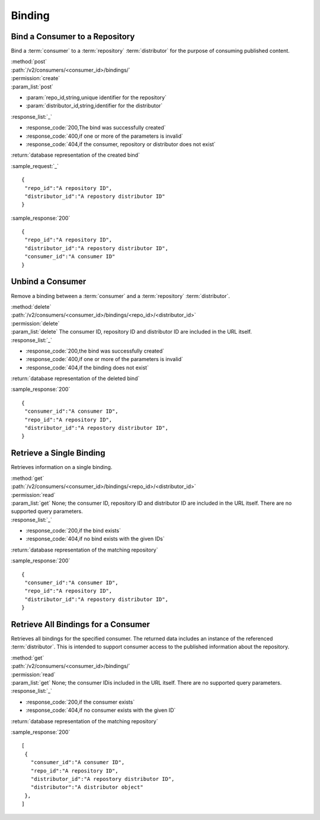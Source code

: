 Binding
=======

Bind a Consumer to a Repository
-------------------------------

Bind a :term:`consumer` to a :term:`repository` :term:`distributor` for the purpose
of consuming published content.

| :method:`post`
| :path:`/v2/consumers/<consumer_id>/bindings/`
| :permission:`create`
| :param_list:`post`

* :param:`repo_id,string,unique identifier for the repository`
* :param:`distributor_id,string,identifier for the distributor`

| :response_list:`_`

* :response_code:`200,The bind was successfully created`
* :response_code:`400,if one or more of the parameters is invalid`
* :response_code:`404,if the consumer, repository or distributor does not exist`

| :return:`database representation of the created bind`

:sample_request:`_` ::

 {
  "repo_id":"A repository ID",
  "distributor_id":"A repostory distributor ID"
 }
 
:sample_response:`200` ::

 {
  "repo_id":"A repository ID",
  "distributor_id":"A repostory distributor ID",
  "consumer_id":"A consumer ID"
 }
 


Unbind a Consumer
-----------------

Remove a binding between a :term:`consumer` and a :term:`repository` :term:`distributor`.

| :method:`delete`
| :path:`/v2/consumers/<consumer_id>/bindings/<repo_id>/<distributor_id>`
| :permission:`delete`
| :param_list:`delete` The consumer ID, repository ID and distributor ID are included
  in the URL itself.

| :response_list:`_`

* :response_code:`200,the bind was successfully created`
* :response_code:`400,if one or more of the parameters is invalid`
* :response_code:`404,if the binding does not exist`

| :return:`database representation of the deleted bind`

 
:sample_response:`200` ::

 {
  "consumer_id":"A consumer ID",
  "repo_id":"A repository ID",
  "distributor_id":"A repostory distributor ID",
 }


Retrieve a Single Binding
-------------------------

Retrieves information on a single binding.

| :method:`get`
| :path:`/v2/consumers/<consumer_id>/bindings/<repo_id>/<distributor_id>`
| :permission:`read`
| :param_list:`get` None; the consumer ID, repository ID and distributor ID are included
  in the URL itself. There are no supported query parameters.
| :response_list:`_`

* :response_code:`200,if the bind exists`
* :response_code:`404,if no bind exists with the given IDs`

| :return:`database representation of the matching repository`

:sample_response:`200` ::

 {
  "consumer_id":"A consumer ID",
  "repo_id":"A repository ID",
  "distributor_id":"A repostory distributor ID",
 }



Retrieve All Bindings for a Consumer
------------------------------------

Retrieves all bindings for the specified consumer.  The returned data includes
an instance of the referenced :term:`distributor`.  This is intended to support
consumer access to the published information about the repository.

| :method:`get`
| :path:`/v2/consumers/<consumer_id>/bindings/`
| :permission:`read`
| :param_list:`get` None; the consumer IDis included in the URL itself.
   There are no supported query parameters.
| :response_list:`_`

* :response_code:`200,if the consumer exists`
* :response_code:`404,if no consumer exists with the given ID`

| :return:`database representation of the matching repository`

:sample_response:`200` ::

 [
  {
    "consumer_id":"A consumer ID",
    "repo_id":"A repository ID",
    "distributor_id":"A repostory distributor ID",
    "distributor":"A distributor object"
  },
 ]
